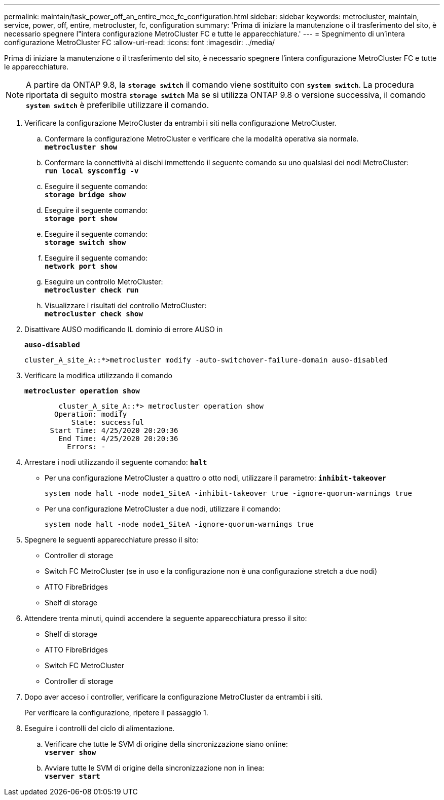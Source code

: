---
permalink: maintain/task_power_off_an_entire_mcc_fc_configuration.html 
sidebar: sidebar 
keywords: metrocluster, maintain, service, power, off, entire, metrocluster, fc, configuration 
summary: 'Prima di iniziare la manutenzione o il trasferimento del sito, è necessario spegnere l"intera configurazione MetroCluster FC e tutte le apparecchiature.' 
---
= Spegnimento di un'intera configurazione MetroCluster FC
:allow-uri-read: 
:icons: font
:imagesdir: ../media/


[role="lead"]
Prima di iniziare la manutenzione o il trasferimento del sito, è necessario spegnere l'intera configurazione MetroCluster FC e tutte le apparecchiature.


NOTE: A partire da ONTAP 9.8, la `*storage switch*` il comando viene sostituito con `*system switch*`. La procedura riportata di seguito mostra `*storage switch*` Ma se si utilizza ONTAP 9.8 o versione successiva, il comando `*system switch*` è preferibile utilizzare il comando.

. Verificare la configurazione MetroCluster da entrambi i siti nella configurazione MetroCluster.
+
.. Confermare la configurazione MetroCluster e verificare che la modalità operativa sia normale. +
`*metrocluster show*`
.. Confermare la connettività ai dischi immettendo il seguente comando su uno qualsiasi dei nodi MetroCluster: +
`*run local sysconfig -v*`
.. Eseguire il seguente comando: +
`*storage bridge show*`
.. Eseguire il seguente comando: +
`*storage port show*`
.. Eseguire il seguente comando: +
`*storage switch show*`
.. Eseguire il seguente comando: +
`*network port show*`
.. Eseguire un controllo MetroCluster: +
`*metrocluster check run*`
.. Visualizzare i risultati del controllo MetroCluster: +
`*metrocluster check show*`


. Disattivare AUSO modificando IL dominio di errore AUSO in
+
`*auso-disabled*`

+
[listing]
----
cluster_A_site_A::*>metrocluster modify -auto-switchover-failure-domain auso-disabled
----
. Verificare la modifica utilizzando il comando
+
`*metrocluster operation show*`

+
[listing]
----

	cluster_A_site_A::*> metrocluster operation show
       Operation: modify
           State: successful
      Start Time: 4/25/2020 20:20:36
        End Time: 4/25/2020 20:20:36
          Errors: -
----
. Arrestare i nodi utilizzando il seguente comando:
`*halt*`
+
** Per una configurazione MetroCluster a quattro o otto nodi, utilizzare il parametro:
`*inhibit-takeover*`
+
[listing]
----
system node halt -node node1_SiteA -inhibit-takeover true -ignore-quorum-warnings true
----
** Per una configurazione MetroCluster a due nodi, utilizzare il comando:
+
[listing]
----
system node halt -node node1_SiteA -ignore-quorum-warnings true
----


. Spegnere le seguenti apparecchiature presso il sito:
+
** Controller di storage
** Switch FC MetroCluster (se in uso e la configurazione non è una configurazione stretch a due nodi)
** ATTO FibreBridges
** Shelf di storage


. Attendere trenta minuti, quindi accendere la seguente apparecchiatura presso il sito:
+
** Shelf di storage
** ATTO FibreBridges
** Switch FC MetroCluster
** Controller di storage


. Dopo aver acceso i controller, verificare la configurazione MetroCluster da entrambi i siti.
+
Per verificare la configurazione, ripetere il passaggio 1.

. Eseguire i controlli del ciclo di alimentazione.
+
.. Verificare che tutte le SVM di origine della sincronizzazione siano online: +
`*vserver show*`
.. Avviare tutte le SVM di origine della sincronizzazione non in linea: +
`*vserver start*`



